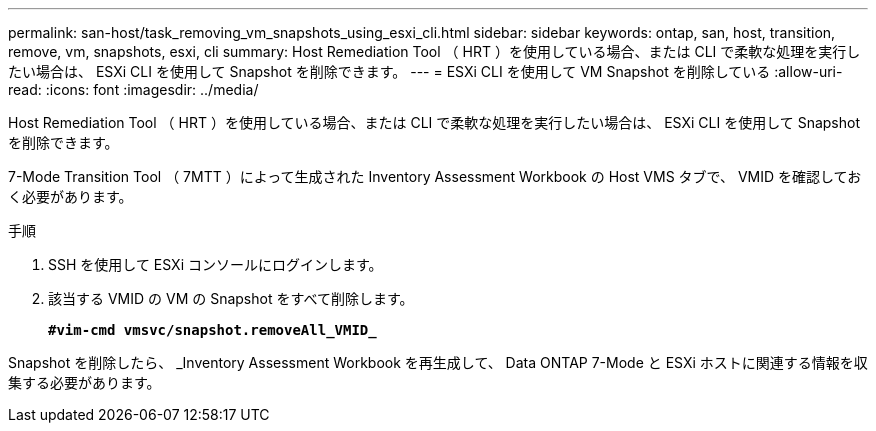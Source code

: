 ---
permalink: san-host/task_removing_vm_snapshots_using_esxi_cli.html 
sidebar: sidebar 
keywords: ontap, san, host, transition, remove, vm, snapshots, esxi, cli 
summary: Host Remediation Tool （ HRT ）を使用している場合、または CLI で柔軟な処理を実行したい場合は、 ESXi CLI を使用して Snapshot を削除できます。 
---
= ESXi CLI を使用して VM Snapshot を削除している
:allow-uri-read: 
:icons: font
:imagesdir: ../media/


[role="lead"]
Host Remediation Tool （ HRT ）を使用している場合、または CLI で柔軟な処理を実行したい場合は、 ESXi CLI を使用して Snapshot を削除できます。

7-Mode Transition Tool （ 7MTT ）によって生成された Inventory Assessment Workbook の Host VMS タブで、 VMID を確認しておく必要があります。

.手順
. SSH を使用して ESXi コンソールにログインします。
. 該当する VMID の VM の Snapshot をすべて削除します。
+
`*#vim-cmd vmsvc/snapshot.removeAll_VMID_*`



Snapshot を削除したら、 _Inventory Assessment Workbook を再生成して、 Data ONTAP 7-Mode と ESXi ホストに関連する情報を収集する必要があります。
